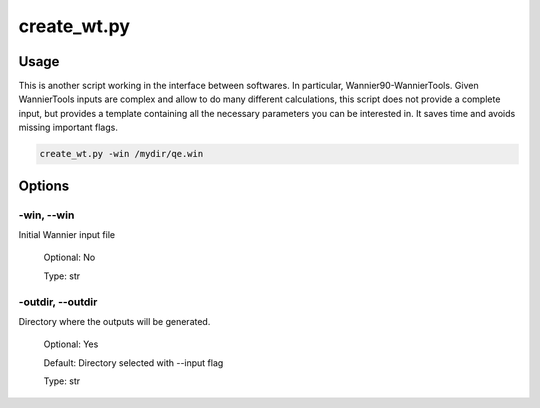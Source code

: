 .. create_wt:

************
create_wt.py
************

Usage
=====

This is another script working in the interface between softwares. In particular, Wannier90-WannierTools.
Given WannierTools inputs are complex and allow to do many different calculations,
this script does not provide a complete input, but provides a template containing
all the necessary parameters you can be interested in. It saves time and avoids missing important flags.


.. code-block:: console

   create_wt.py -win /mydir/qe.win

Options
=======

.. _create_wt:

-win, --win
---------------
Initial Wannier input file

   Optional: No

   Type: str

-outdir, --outdir
-----------------
Directory where the outputs will be generated.

   Optional: Yes

   Default: Directory selected with --input flag

   Type: str